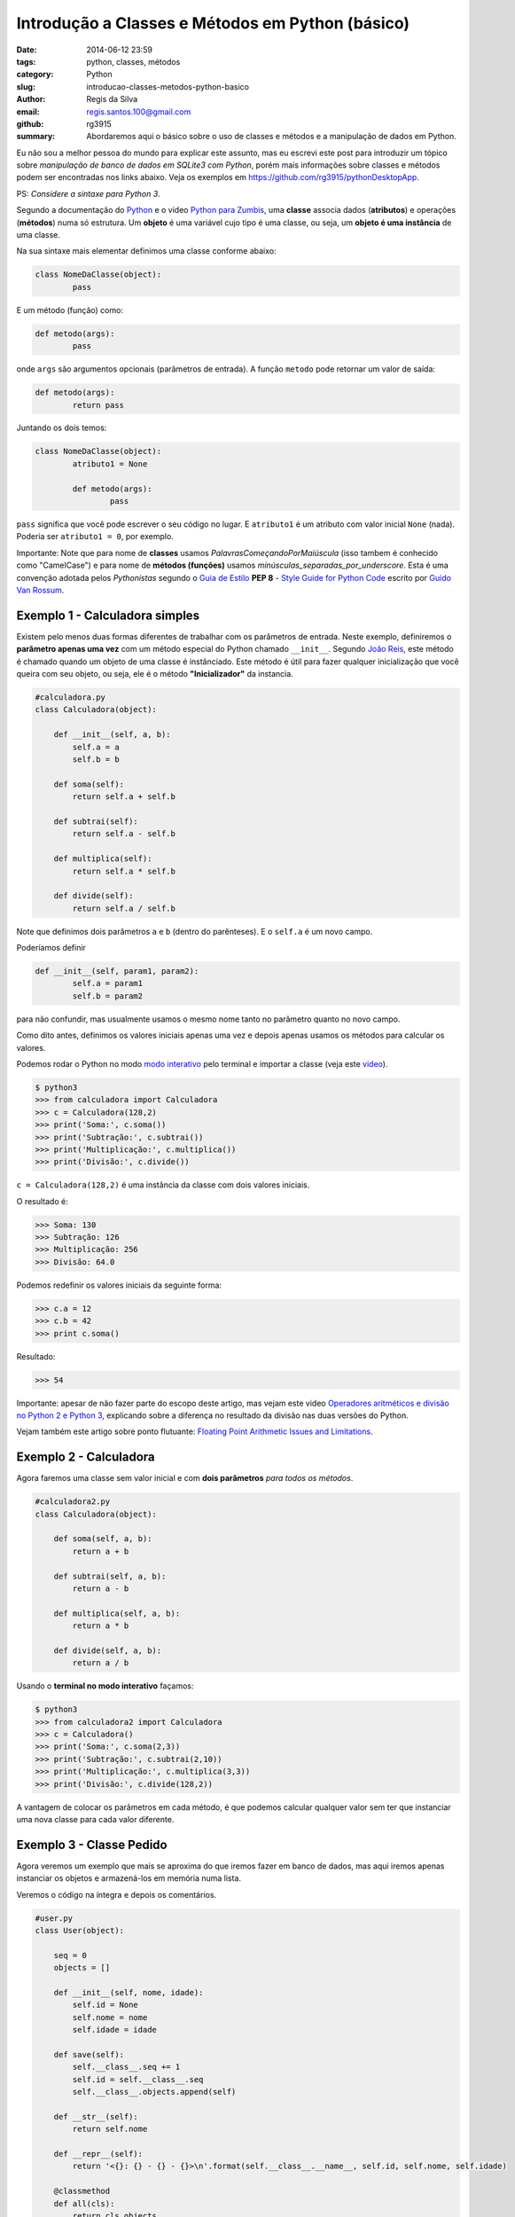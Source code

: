 Introdução a Classes e Métodos em Python (básico)
#################################################

:date: 2014-06-12 23:59
:tags: python, classes, métodos
:category: Python
:slug: introducao-classes-metodos-python-basico
:author: Regis da Silva
:email: regis.santos.100@gmail.com
:github: rg3915
:summary: Abordaremos aqui o básico sobre o uso de classes e métodos e a manipulação de dados em Python.

Eu não sou a melhor pessoa do mundo para explicar este assunto, mas eu escrevi este post para introduzir um tópico sobre *manipulação de banco de dados em SQLite3 com Python*, porém mais informações sobre classes e métodos podem ser encontradas nos links abaixo. Veja os exemplos em `https://github.com/rg3915/pythonDesktopApp <https://github.com/rg3915/pythonDesktopApp/tree/master/pythonBasico>`_.

PS: *Considere a sintaxe para Python 3*.

Segundo a documentação do `Python <https://docs.python.org/2/tutorial/classes.html#class-objects>`_ e o video `Python para Zumbis <https://www.youtube.com/watch?v=Zr_FiKbgRbU>`_, uma **classe** associa dados (**atributos**) e operações (**métodos**) numa só estrutura. Um **objeto** é uma variável cujo tipo é uma classe, ou seja, um **objeto é uma instância** de uma classe.

Na sua sintaxe mais elementar definimos uma classe conforme abaixo:

.. code-block:: python

	class NomeDaClasse(object):
		pass

E um método (função) como:

.. code-block:: python

	def metodo(args):
		pass

onde ``args`` são argumentos opcionais (parâmetros de entrada).
A função ``metodo`` pode retornar um valor de saída:

.. code-block:: python

	def metodo(args):
		return pass

Juntando os dois temos:

.. code-block:: python

	class NomeDaClasse(object):
		atributo1 = None

		def metodo(args):
			pass	

``pass`` significa que você pode escrever o seu código no lugar. E ``atributo1`` é um atributo com valor inicial ``None`` (nada). Poderia ser ``atributo1 = 0``, por exemplo.

Importante: Note que para nome de **classes** usamos *PalavrasComeçandoPorMaiúscula* (isso tambem é conhecido como "CamelCase") e para nome de **métodos (funções)** usamos *minúsculas_separadas_por_underscore*. Esta é uma convenção adotada pelos *Pythonistas* segundo o `Guia de Estilo <http://www.python.org.br/wiki/GuiaDeEstilo>`_ **PEP 8** - `Style Guide for Python Code <http://legacy.python.org/dev/peps/pep-0008/>`_ escrito por `Guido Van Rossum <http://www.python.org.br/wiki/GuidoVanRossum>`_.

Exemplo 1 - Calculadora simples
-------------------------------

Existem pelo menos duas formas diferentes de trabalhar com os parâmetros de entrada. Neste exemplo, definiremos o **parâmetro apenas uma vez** com um método especial do Python chamado ``__init__``. Segundo `João Reis <http://homepages.dcc.ufmg.br/~joaoreis/Site%20de%20tutoriais/aprendendopython/poo.html#init>`_, este método é chamado quando um objeto de uma classe é instânciado. Este método é útil para fazer qualquer inicialização que você queira com seu objeto, ou seja, ele é o método **"Inicializador"** da instancia.

.. code-block:: python

	#calculadora.py
	class Calculadora(object):

	    def __init__(self, a, b):
	        self.a = a
	        self.b = b

	    def soma(self):
	        return self.a + self.b

	    def subtrai(self):
	        return self.a - self.b

	    def multiplica(self):
	        return self.a * self.b

	    def divide(self):
	        return self.a / self.b

Note que definimos dois parâmetros ``a`` e ``b`` (dentro do parênteses). E o ``self.a`` é um novo campo.

Poderíamos definir

.. code-block:: python

	def __init__(self, param1, param2):
		self.a = param1
		self.b = param2

para não confundir, mas usualmente usamos o mesmo nome tanto no parâmetro quanto no novo campo.



Como dito antes, definimos os valores iniciais apenas uma vez e depois apenas usamos os métodos para calcular os valores.

Podemos rodar o Python no modo `modo interativo <https://docs.python.org/3/tutorial/interpreter.html#interactive-mode>`_ pelo terminal e importar a classe (veja este `video <https://www.youtube.com/watch?v=M1BAlDufqao>`_).

.. code-block:: python

	$ python3
	>>> from calculadora import Calculadora
	>>> c = Calculadora(128,2)
	>>> print('Soma:', c.soma())
	>>> print('Subtração:', c.subtrai())
	>>> print('Multiplicação:', c.multiplica())
	>>> print('Divisão:', c.divide())

``c = Calculadora(128,2)`` é uma instância da classe com dois valores iniciais.

O resultado é:

.. code-block:: python

	>>> Soma: 130
	>>> Subtração: 126
	>>> Multiplicação: 256
	>>> Divisão: 64.0

Podemos redefinir os valores iniciais da seguinte forma:

.. code-block:: python

	>>> c.a = 12
	>>> c.b = 42
	>>> print c.soma()

Resultado:

.. code-block:: python

	>>> 54

Importante: apesar de não fazer parte do escopo deste artigo, mas vejam este video `Operadores aritméticos e divisão no Python 2 e Python 3 <https://www.youtube.com/watch?v=_HZOAWOrXrQ>`_, explicando sobre a diferença no resultado da divisão nas duas versões do Python.

Vejam também este artigo sobre ponto flutuante: `Floating Point Arithmetic Issues and Limitations <https://docs.python.org/3.1/tutorial/floatingpoint.html>`_.

Exemplo 2 - Calculadora
-----------------------

Agora faremos uma classe sem valor inicial e com **dois parâmetros** *para todos os métodos*.

.. code-block:: python

	#calculadora2.py
	class Calculadora(object):

	    def soma(self, a, b):
	        return a + b

	    def subtrai(self, a, b):
	        return a - b

	    def multiplica(self, a, b):
	        return a * b

	    def divide(self, a, b):
	        return a / b

Usando o **terminal no modo interativo** façamos:

.. code-block:: python

	$ python3
	>>> from calculadora2 import Calculadora
	>>> c = Calculadora()
	>>> print('Soma:', c.soma(2,3))
	>>> print('Subtração:', c.subtrai(2,10))
	>>> print('Multiplicação:', c.multiplica(3,3))
	>>> print('Divisão:', c.divide(128,2))

A vantagem de colocar os parâmetros em cada método, é que podemos calcular qualquer valor sem ter que instanciar uma nova classe para cada valor diferente.

Exemplo 3 - Classe Pedido
-------------------------

Agora veremos um exemplo que mais se aproxima do que iremos fazer em banco de dados, mas aqui iremos apenas instanciar os objetos e armazená-los em memória numa lista.

Veremos o código na íntegra e depois os comentários.

.. code-block:: python

	#user.py
	class User(object):

	    seq = 0
	    objects = []

	    def __init__(self, nome, idade):
	        self.id = None
	        self.nome = nome
	        self.idade = idade

	    def save(self):
	        self.__class__.seq += 1
	        self.id = self.__class__.seq
	        self.__class__.objects.append(self)

	    def __str__(self):
	        return self.nome

	    def __repr__(self):
	        return '<{}: {} - {} - {}>\n'.format(self.__class__.__name__, self.id, self.nome, self.idade)

	    @classmethod
	    def all(cls):
	        return cls.objects

	if __name__ == '__main__':
	    u1 = User('Regis', 35)
	    u1.save()
	    u2 = User('Fabio', 20)
	    u2.save()
	    print(User.all())

Você pode suprimir o final do código (a partir do ``if``) e importar a classe no terminal no `modo interativo <https://docs.python.org/2/tutorial/interpreter.html#interactive-mode>`_ veja este `video <https://www.youtube.com/watch?v=M1BAlDufqao>`_:

.. code-block:: python

	$ python3
	>>> from user import User
	>>> u1 = User('Regis', 35)
	>>> u1.save()
	>>> u2 = User('Fabio',20)
	>>> u2.save()
	>>> print(User.all())

Agora os comentários:

Definindo a classe

.. code-block:: python

	class User(object):

Define um atributo que servirá como contador inicial e um atributo ``objects`` (tupla vazia) que é uma lista de instâncias de ``User`` que foram salvos (que chamaram o método ``save``).

.. code-block:: python

		seq = 0
		objects = []

Atribui um valor inicial aos atributos no momento da chamada do construtor.

.. code-block:: python

		def __init__(self, nome, idade):

Inicializando os atributos, ``id`` começa com ``None``, pois a instância foi criada mas ainda não foi salva.

.. code-block:: python

			self.id = None
			self.nome = nome
			self.idade = idade

Método para salvar os dados ele incrementa o atributo de classe que conta quantas instâncias foram salvas e adiciona a instância na lista de objects.

.. code-block:: python

		def save(self):

``self.__class__`` acessa a classe que criou a instância, assim é possível acessar o atributo de ``seq``. Aqui poderia ser usado ``User.seq``, porém caso ``User`` fosse herdado, o ``seq`` seria o de ``User`` e não da classe filha.

.. code-block:: python

			self.__class__.seq += 1
			self.id = self.__class__.seq

Da mesma forma que acessamos ``seq``, acessamos objects e é feito um ``append`` com a instância.

.. code-block:: python

			self.__class__.objects.append(self)

Retorna uma representação do objeto como str, usado em conversões para string. Exemplo: ``str(my_user), print my_user``.

.. code-block:: python

		def __str__(self):
			return self.nome

Retorna uma representação do objeto usada para outros objetos. Exemplo: quando é convertida uma lista de user para string.

.. code-block:: python

		def __repr__(self):


``self.__class__.__name__`` é a forma de acessar o nome da classe que gerou a instância.

.. code-block:: python

			return '<{}: {} - {} - {}>\n'.format(self.__class__.__name__, self.id, self.nome, self.idade)

Class method usado para acessar todas as instâncias salvas (que chamaram o método ``save``). Aqui usamos um ``@classmethod``, pois faz mais sentido ser um método de classe do que de instância, pois estamos retornando informações da classe e não de uma instância isolada.

.. code-block:: python

		@classmethod
		def all(cls):
			return cls.objects

Demonstração do uso da classe.

.. code-block:: python

	if __name__ == '__main__':
		u1 = User('Regis', 35)
		u2 = User('Fabio',20)
		print(User.all())

Note que nesse ``print`` a lista está vazia.

.. code-block:: python

		u1.save()
		u2.save()
		print(User.all())

Após chamar o ``save`` para as duas instâncias elas são guardadas e o método ``User.all()`` retorna essa lista.

Agradeço a colaboração de `Fabio Cerqueira <https://gist.github.com/fabiocerqueira/1b05352a26892dea6813>`_.

Veja os exemplos em `https://github.com/rg3915/pythonDesktopApp <https://github.com/rg3915/pythonDesktopApp/tree/master/pythonBasico>`_.

Mais informações em 

`Classes Python <https://docs.python.org/2/tutorial/classes.html#class-objects>`_

`A Beginner's Python Tutorial/Classes <http://en.wikibooks.org/wiki/A_Beginner's_Python_Tutorial/Classes#Creating_a_Class>`_

`The definitive guide on how to use static, class or abstract methods in Python <https://julien.danjou.info/blog/2013/guide-python-static-class-abstract-methods>`_

`Python para Zumbis <https://www.youtube.com/watch?v=Zr_FiKbgRbU>`_

`João Reis <http://homepages.dcc.ufmg.br/~joaoreis/Site%20de%20tutoriais/aprendendopython/poo.html#init>`_

`Operadores aritméticos e divisão no Python 2 e Python 3 <https://www.youtube.com/watch?v=_HZOAWOrXrQ>`_

`Floating Point Arithmetic Issues and Limitations <https://docs.python.org/3.1/tutorial/floatingpoint.html>`_
